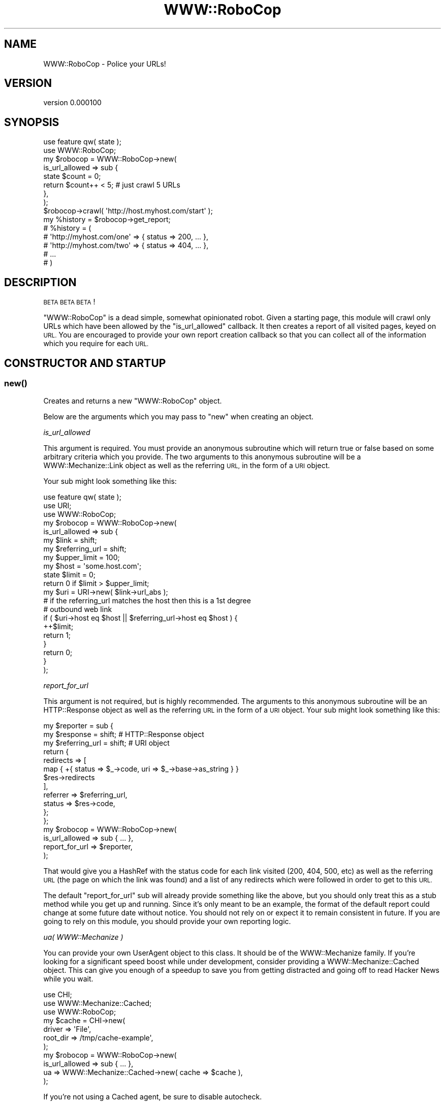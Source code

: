 .\" Automatically generated by Pod::Man 4.14 (Pod::Simple 3.40)
.\"
.\" Standard preamble:
.\" ========================================================================
.de Sp \" Vertical space (when we can't use .PP)
.if t .sp .5v
.if n .sp
..
.de Vb \" Begin verbatim text
.ft CW
.nf
.ne \\$1
..
.de Ve \" End verbatim text
.ft R
.fi
..
.\" Set up some character translations and predefined strings.  \*(-- will
.\" give an unbreakable dash, \*(PI will give pi, \*(L" will give a left
.\" double quote, and \*(R" will give a right double quote.  \*(C+ will
.\" give a nicer C++.  Capital omega is used to do unbreakable dashes and
.\" therefore won't be available.  \*(C` and \*(C' expand to `' in nroff,
.\" nothing in troff, for use with C<>.
.tr \(*W-
.ds C+ C\v'-.1v'\h'-1p'\s-2+\h'-1p'+\s0\v'.1v'\h'-1p'
.ie n \{\
.    ds -- \(*W-
.    ds PI pi
.    if (\n(.H=4u)&(1m=24u) .ds -- \(*W\h'-12u'\(*W\h'-12u'-\" diablo 10 pitch
.    if (\n(.H=4u)&(1m=20u) .ds -- \(*W\h'-12u'\(*W\h'-8u'-\"  diablo 12 pitch
.    ds L" ""
.    ds R" ""
.    ds C` ""
.    ds C' ""
'br\}
.el\{\
.    ds -- \|\(em\|
.    ds PI \(*p
.    ds L" ``
.    ds R" ''
.    ds C`
.    ds C'
'br\}
.\"
.\" Escape single quotes in literal strings from groff's Unicode transform.
.ie \n(.g .ds Aq \(aq
.el       .ds Aq '
.\"
.\" If the F register is >0, we'll generate index entries on stderr for
.\" titles (.TH), headers (.SH), subsections (.SS), items (.Ip), and index
.\" entries marked with X<> in POD.  Of course, you'll have to process the
.\" output yourself in some meaningful fashion.
.\"
.\" Avoid warning from groff about undefined register 'F'.
.de IX
..
.nr rF 0
.if \n(.g .if rF .nr rF 1
.if (\n(rF:(\n(.g==0)) \{\
.    if \nF \{\
.        de IX
.        tm Index:\\$1\t\\n%\t"\\$2"
..
.        if !\nF==2 \{\
.            nr % 0
.            nr F 2
.        \}
.    \}
.\}
.rr rF
.\" ========================================================================
.\"
.IX Title "WWW::RoboCop 3"
.TH WWW::RoboCop 3 "2020-07-08" "perl v5.32.0" "User Contributed Perl Documentation"
.\" For nroff, turn off justification.  Always turn off hyphenation; it makes
.\" way too many mistakes in technical documents.
.if n .ad l
.nh
.SH "NAME"
WWW::RoboCop \- Police your URLs!
.SH "VERSION"
.IX Header "VERSION"
version 0.000100
.SH "SYNOPSIS"
.IX Header "SYNOPSIS"
.Vb 1
\&    use feature qw( state );
\&
\&    use WWW::RoboCop;
\&
\&    my $robocop = WWW::RoboCop\->new(
\&        is_url_allowed => sub {
\&            state $count = 0;
\&            return $count++ < 5; # just crawl 5 URLs
\&        },
\&    );
\&
\&    $robocop\->crawl( \*(Aqhttp://host.myhost.com/start\*(Aq );
\&
\&    my %history = $robocop\->get_report;
\&
\&    # %history = (
\&    #    \*(Aqhttp://myhost.com/one\*(Aq => { status => 200, ... },
\&    #    \*(Aqhttp://myhost.com/two\*(Aq => { status => 404, ... },
\&    #    ...
\&    # )
.Ve
.SH "DESCRIPTION"
.IX Header "DESCRIPTION"
\&\s-1BETA BETA BETA\s0!
.PP
\&\f(CW\*(C`WWW::RoboCop\*(C'\fR is a dead simple, somewhat opinionated robot.  Given a starting
page, this module will crawl only URLs which have been allowed by the
\&\f(CW\*(C`is_url_allowed\*(C'\fR callback.  It then creates a report of all visited pages,
keyed on \s-1URL.\s0  You are encouraged to provide your own report creation callback
so that you can collect all of the information which you require for each \s-1URL.\s0
.SH "CONSTRUCTOR AND STARTUP"
.IX Header "CONSTRUCTOR AND STARTUP"
.SS "\fBnew()\fP"
.IX Subsection "new()"
Creates and returns a new \f(CW\*(C`WWW::RoboCop\*(C'\fR object.
.PP
Below are the arguments which you may pass to \f(CW\*(C`new\*(C'\fR when creating an object.
.PP
\fIis_url_allowed\fR
.IX Subsection "is_url_allowed"
.PP
This argument is required.  You must provide an anonymous subroutine which will
return true or false based on some arbitrary criteria which you provide.  The
two arguments to this anonymous subroutine will be a WWW::Mechanize::Link
object as well as the referring \s-1URL,\s0 in the form of a \s-1URI\s0 object.
.PP
Your sub might look something like this:
.PP
.Vb 1
\&    use feature qw( state );
\&
\&    use URI;
\&    use WWW::RoboCop;
\&
\&    my $robocop = WWW::RoboCop\->new(
\&        is_url_allowed => sub {
\&            my $link          = shift;
\&            my $referring_url = shift;
\&
\&            my $upper_limit = 100;
\&            my $host = \*(Aqsome.host.com\*(Aq;
\&
\&            state $limit = 0;
\&
\&            return 0 if $limit > $upper_limit;
\&            my $uri = URI\->new( $link\->url_abs );
\&
\&            # if the referring_url matches the host then this is a 1st degree
\&            # outbound web link
\&
\&            if ( $uri\->host eq $host || $referring_url\->host eq $host ) {
\&                ++$limit;
\&                return 1;
\&            }
\&            return 0;
\&        }
\&    );
.Ve
.PP
\fIreport_for_url\fR
.IX Subsection "report_for_url"
.PP
This argument is not required, but is highly recommended. The arguments to this
anonymous subroutine will be an HTTP::Response object as well as the
referring \s-1URL\s0 in the form of a \s-1URI\s0 object.  Your sub might look something
like this:
.PP
.Vb 12
\&    my $reporter = sub {
\&        my $response      = shift;    # HTTP::Response object
\&        my $referring_url = shift;    # URI object
\&        return {
\&            redirects => [
\&                map { +{ status => $_\->code, uri => $_\->base\->as_string } }
\&                    $res\->redirects
\&            ],
\&            referrer => $referring_url,
\&            status   => $res\->code,
\&        };
\&    };
\&
\&    my $robocop = WWW::RoboCop\->new(
\&        is_url_allowed => sub { ... },
\&        report_for_url     => $reporter,
\&    );
.Ve
.PP
That would give you a HashRef with the status code for each link visited (200,
404, 500, etc) as well as the referring \s-1URL\s0 (the page on which the link was
found) and a list of any redirects which were followed in order to get to this
\&\s-1URL.\s0
.PP
The default \f(CW\*(C`report_for_url\*(C'\fR sub will already provide something like the
above, but you should only treat this as a stub method while you get up and
running.  Since it's only meant to be an example, the format of the default
report could change at some future date without notice.  You should not rely on
or expect it to remain consistent in future.  If you are going to rely on this
module, you should provide your own reporting logic.
.PP
\fIua( WWW::Mechanize )\fR
.IX Subsection "ua( WWW::Mechanize )"
.PP
You can provide your own UserAgent object to this class.  It should be of the
WWW::Mechanize family.  If you're looking for a significant speed boost
while under development, consider providing a WWW::Mechanize::Cached object.
This can give you enough of a speedup to save you from getting distracted
and going off to read Hacker News while you wait.
.PP
.Vb 3
\&    use CHI;
\&    use WWW::Mechanize::Cached;
\&    use WWW::RoboCop;
\&
\&    my $cache = CHI\->new(
\&        driver => \*(AqFile\*(Aq,
\&        root_dir => /tmp/cache\-example\*(Aq,
\&    );
\&
\&    my $robocop = WWW::RoboCop\->new(
\&        is_url_allowed => sub { ... },
\&        ua => WWW::Mechanize::Cached\->new( cache => $cache ),
\&    );
.Ve
.PP
If you're not using a Cached agent, be sure to disable autocheck.
.PP
.Vb 4
\&    my $robocop = WWW::RoboCop\->new(
\&        is_url_allowed => sub { ... },
\&        ua => WWW::Mechanize\->new( autocheck => 0 ),
\&    );
.Ve
.ie n .SS "crawl( $url )"
.el .SS "crawl( \f(CW$url\fP )"
.IX Subsection "crawl( $url )"
This method sets the \f(CW\*(C`WWW::RoboCop\*(C'\fR in motion.  The robot will only come to a
halt once has exhausted all of the allowed URLs it can find.
.SS "get_report"
.IX Subsection "get_report"
This method returns a Hash of crawling results, keyed on the URLs visited.
By default, it returns a very simple Hash, containing only the status code
of the visited \s-1URL.\s0  You are encouraged to provide your own callback so that
you can get a detailed report returned to you.  You can do this by providing a
\&\f(CW\*(C`report_for_url\*(C'\fR callback when instantiating the object.
.PP
The default report looks something like this:
.PP
.Vb 4
\&    # %history = (
\&    #    \*(Aqhttp://myhost.com/one\*(Aq => { status => 200, ... },
\&    #    \*(Aqhttp://myhost.com/two\*(Aq => { status => 404, ... },
\&    # )
.Ve
.PP
See examples/crawl\-host.pl, which is included with this distribution, to get a
dump of the default report.
.SH "AUTHOR"
.IX Header "AUTHOR"
Olaf Alders <olaf@wundercounter.com>
.SH "COPYRIGHT AND LICENSE"
.IX Header "COPYRIGHT AND LICENSE"
This software is Copyright (c) 2015 by MaxMind, Inc.
.PP
This is free software, licensed under:
.PP
.Vb 1
\&  The Artistic License 2.0 (GPL Compatible)
.Ve
